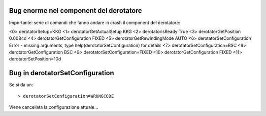 Bug enorme nel component del derotatore
=======================================

Importante: serie di comandi che fanno andare in crash il component 
del derotatore:

<0> derotatorSetup=KKG
<1> derotatorGetActualSetup
KKG
<2> derotatorIsReady
True
<3> derotatorGetPosition
0.0084d
<4> derotatorGetConfiguration
FIXED
<5> derotatorGetRewindingMode
AUTO
<6> derotatorSetConfiguration
Error - missing arguments, type help(derotatorSetConfiguration) for details
<7> derotatorSetConfiguration=BSC
<8> derotatorGetConfiguration
BSC
<9> derotatorSetConfiguration=FIXED
<10> derotatorGetConfiguration
FIXED
<11> derotatorSetPosition=10d


Bug in derotatorSetConfiguration
================================
Se si da un::
  
    > derotatorSetConfiguration=WRONGCODE

Viene cancellata la configurazione attuale...
